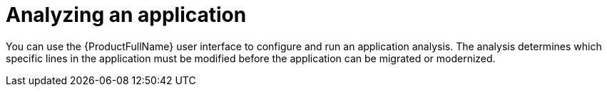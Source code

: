 :_newdoc-version: 2.15.0
:_template-generated: 2024-2-21
:_mod-docs-content-type: PROCEDURE

[id="analyzing-an-application_{context}"]
= Analyzing an application

[role="_abstract"]
You can use the {ProductFullName} user interface to configure and run an application analysis. The analysis determines which specific lines in the application must be modified before the application can be migrated or modernized. 